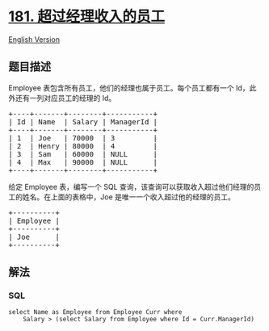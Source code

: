 * [[https://leetcode-cn.com/problems/employees-earning-more-than-their-managers][181.
超过经理收入的员工]]
  :PROPERTIES:
  :CUSTOM_ID: 超过经理收入的员工
  :END:
[[./solution/0100-0199/0181.Employees Earning More Than Their Managers/README_EN.org][English
Version]]

** 题目描述
   :PROPERTIES:
   :CUSTOM_ID: 题目描述
   :END:

#+begin_html
  <!-- 这里写题目描述 -->
#+end_html

#+begin_html
  <p>
#+end_html

Employee 表包含所有员工，他们的经理也属于员工。每个员工都有一个
Id，此外还有一列对应员工的经理的 Id。

#+begin_html
  </p>
#+end_html

#+begin_html
  <pre>+----+-------+--------+-----------+
  | Id | Name  | Salary | ManagerId |
  +----+-------+--------+-----------+
  | 1  | Joe   | 70000  | 3         |
  | 2  | Henry | 80000  | 4         |
  | 3  | Sam   | 60000  | NULL      |
  | 4  | Max   | 90000  | NULL      |
  +----+-------+--------+-----------+
  </pre>
#+end_html

#+begin_html
  <p>
#+end_html

给定 Employee 表，编写一个 SQL
查询，该查询可以获取收入超过他们经理的员工的姓名。在上面的表格中，Joe
是唯一一个收入超过他的经理的员工。

#+begin_html
  </p>
#+end_html

#+begin_html
  <pre>+----------+
  | Employee |
  +----------+
  | Joe      |
  +----------+
  </pre>
#+end_html

** 解法
   :PROPERTIES:
   :CUSTOM_ID: 解法
   :END:

#+begin_html
  <!-- 这里可写通用的实现逻辑 -->
#+end_html

#+begin_html
  <!-- tabs:start -->
#+end_html

*** *SQL*
    :PROPERTIES:
    :CUSTOM_ID: sql
    :END:
#+begin_example
  select Name as Employee from Employee Curr where
      Salary > (select Salary from Employee where Id = Curr.ManagerId)
#+end_example

#+begin_html
  <!-- tabs:end -->
#+end_html
